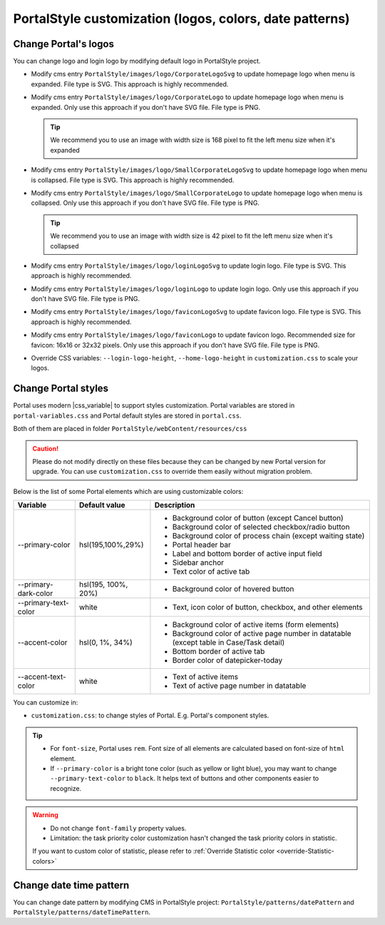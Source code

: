 .. _customization-portal-logos-and-colors:

PortalStyle customization (logos, colors, date patterns)
========================================================

.. _customization-portal-logos-and-colors-change-portal-logos:

Change Portal's logos
---------------------

You can change logo and login logo by modifying default logo in
PortalStyle project.

-  Modify cms entry ``PortalStyle/images/logo/CorporateLogoSvg`` to
   update homepage logo when menu is expanded. File type is SVG. This approach is highly recommended.

-  Modify cms entry ``PortalStyle/images/logo/CorporateLogo`` to
   update homepage logo when menu is expanded. Only use this approach if you don't have SVG file. File type is PNG.

   .. tip:: We recommend you to use an image with width size is 168 pixel to fit the left menu size when it's expanded

   

-  Modify cms entry ``PortalStyle/images/logo/SmallCorporateLogoSvg`` to
   update homepage logo when menu is collapsed. File type is SVG. This approach is highly recommended.

-  Modify cms entry ``PortalStyle/images/logo/SmallCorporateLogo`` to
   update homepage logo when menu is collapsed. Only use this approach if you don't have SVG file. File type is PNG.

   .. tip:: We recommend you to use an image with width size is 42 pixel to fit the left menu size when it's collapsed

-  Modify cms entry ``PortalStyle/images/logo/loginLogoSvg`` to update
   login logo. File type is SVG. This approach is highly recommended.

-  Modify cms entry ``PortalStyle/images/logo/loginLogo`` to update
   login logo. Only use this approach if you don't have SVG file. File type is PNG.

-  Modify cms entry ``PortalStyle/images/logo/faviconLogoSvg`` to update
   favicon logo. File type is SVG. This approach is highly recommended.

-  Modify cms entry ``PortalStyle/images/logo/faviconLogo`` to update
   favicon logo. Recommended size for favicon: 16x16 or 32x32 pixels. Only use this approach if you don't have SVG file. File type is PNG.

-  Override CSS variables: ``--login-logo-height``, ``--home-logo-height`` in
   ``customization.css`` to scale your logos.

   .. _customization-portal-logos-and-colors-change-portal-background:

Change Portal styles
--------------------

Portal uses modern |css_variable|  to support styles customization.
Portal variables are stored in ``portal-variables.css`` and Portal default styles are stored in ``portal.css``.

Both of them are placed in folder ``PortalStyle/webContent/resources/css``

.. caution:: Please do not modify directly on these files because they can be changed by new Portal version for upgrade. You can use ``customization.css`` to override them easily without migration problem.

..

Below is the list of some Portal elements which are using customizable colors:

.. table::

   +------------------------------+-----------------------------+----------------------------------------------------------------+
   | Variable                     | Default value               | Description                                                    |
   +==============================+=============================+================================================================+
   | --primary-color              | hsl(195,100%,29%)           | - Background color of button (except Cancel button)            |
   |                              |                             | - Background color of selected checkbox/radio button           |
   |                              |                             | - Background color of process chain (except waiting state)     |
   |                              |                             | - Portal header bar                                            |
   |                              |                             | - Label and bottom border of active input field                |
   |                              |                             | - Sidebar anchor                                               |
   |                              |                             | - Text color of active tab                                     |
   +------------------------------+-----------------------------+----------------------------------------------------------------+
   | --primary-dark-color         | hsl(195, 100%, 20%)         | - Background color of hovered button                           |
   +------------------------------+-----------------------------+----------------------------------------------------------------+
   | --primary-text-color         | white                       | - Text, icon color of button, checkbox, and other elements     |
   +------------------------------+-----------------------------+----------------------------------------------------------------+
   | --accent-color               | hsl(0, 1%, 34%)             | - Background color of active items (form elements)             |
   |                              |                             | - Background color of active page number in datatable          |
   |                              |                             |   (except table in Case/Task detail)                           |
   |                              |                             | - Bottom border of active tab                                  |
   |                              |                             | - Border color of datepicker-today                             |
   +------------------------------+-----------------------------+----------------------------------------------------------------+
   | --accent-text-color          | white                       | - Text of active items                                         |
   |                              |                             | - Text of active page number in datatable                      |
   +------------------------------+-----------------------------+----------------------------------------------------------------+

You can customize in:

- ``customization.css``: to change styles of Portal. E.g. Portal's component styles.

.. tip::
   - For ``font-size``, Portal uses ``rem``. 
     Font size of all elements are calculated based on font-size of ``html`` element.

   - If ``--primary-color`` is a bright tone color (such as yellow or light blue), you may want to change ``--primary-text-color`` to ``black``. 
     It helps text of buttons and other components easier to recognize.

.. warning::
   - Do not change ``font-family`` property values.

   - Limitation: the task priority color customization hasn't changed the task priority colors in statistic.

   If you want to custom color of statistic, please refer to :ref:`Override Statistic color <override-Statistic-colors>`

.. _customization-portal-logos-and-colors-changedatepatterns:

Change date time pattern
------------------------

You can change date pattern by modifying CMS in PortalStyle project:
``PortalStyle/patterns/datePattern`` and
``PortalStyle/patterns/dateTimePattern``.

.. |css_variable| raw:: html

   <a href="https://developer.mozilla.org/en-US/docs/Web/CSS/Using_CSS_custom_properties" target="_blank">CSS Variable</a>